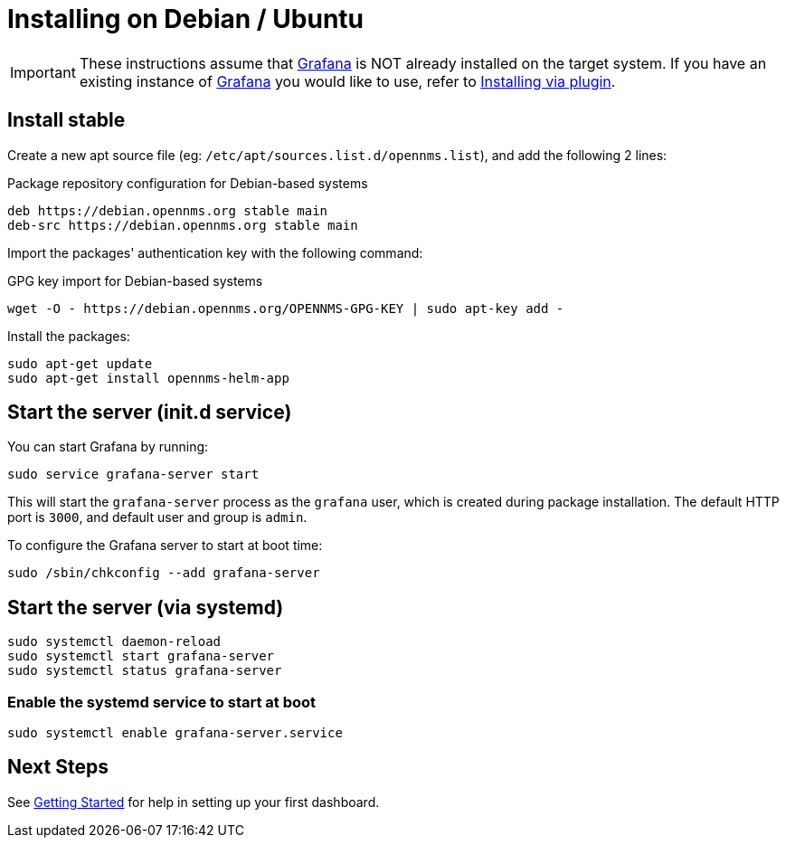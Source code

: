 = Installing on Debian / Ubuntu

[IMPORTANT]
====
These instructions assume that https://grafana.com[Grafana] is NOT already installed on the target system.
If you have an existing instance of https://grafana.com[Grafana] you would like to use, refer to xref:../installation/plugin.adoc#[Installing via plugin].
====

== Install stable

Create a new apt source file (eg: `/etc/apt/sources.list.d/opennms.list`), and add the following 2 lines:

.Package repository configuration for Debian-based systems
[source, shell]
----
deb https://debian.opennms.org stable main
deb-src https://debian.opennms.org stable main
----

Import the packages' authentication key with the following command:

.GPG key import for Debian-based systems
[source, shell]
----
wget -O - https://debian.opennms.org/OPENNMS-GPG-KEY | sudo apt-key add -
----

Install the packages:

[source, shell]
----
sudo apt-get update
sudo apt-get install opennms-helm-app
----

== Start the server (init.d service)

You can start Grafana by running:

[source, shell]
----
sudo service grafana-server start
----

This will start the `grafana-server` process as the `grafana` user,
which is created during package installation. The default HTTP port is
`3000`, and default user and group is `admin`.

To configure the Grafana server to start at boot time:

[source, shell]
----
sudo /sbin/chkconfig --add grafana-server
----

== Start the server (via systemd)

[source, shell]
----
sudo systemctl daemon-reload
sudo systemctl start grafana-server
sudo systemctl status grafana-server
----

=== Enable the systemd service to start at boot

[source, shell]
----
sudo systemctl enable grafana-server.service
----

== Next Steps

See xref:../getting_started/index.adoc#[Getting Started] for help in setting up your first dashboard.
